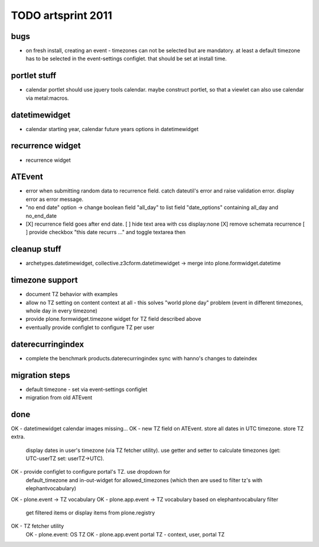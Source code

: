 TODO artsprint 2011
===================

bugs
----
- on fresh install, creating an event - timezones can not be selected but are
  mandatory. at least a default timezone has to be selected in the
  event-settings configlet. that should be set at install time.

portlet stuff
-------------
- calendar portlet should use jquery tools calendar. maybe construct portlet,
  so that a viewlet can also use calendar via metal:macros.

datetimewidget
--------------
- calendar starting year, calendar future years options in datetimewidget

recurrence widget
-----------------
- recurrence widget

ATEvent
-------
- error when submitting random data to recurrence field. catch dateutil's
  error and raise validation error. display error as error message.
- "no end date" option -> change boolean field "all_day" to list field
  "date_options" containing all_day and no_end_date
- [X] recurrence field goes after end date.
  [ ] hide text area with css display:none
  [X] remove schemata recurrence
  [ ] provide checkbox "this date recurrs ..." and toggle textarea then

cleanup stuff
-------------
- archetypes.datetimewidget, collective.z3cform.datetimewidget -> merge into
  plone.formwidget.datetime

timezone support
----------------
- document TZ behavior with examples
- allow no TZ setting on content context at all - this solves "world plone
  day" problem (event in different timezones, whole day in every timezone)
- provide plone.formwidget.timezone widget for TZ field described above
- eventually provide configlet to configure TZ per user

daterecurringindex
------------------
- complete the benchmark products.daterecurringindex
  sync with hanno's changes to dateindex

migration steps
---------------
- default timezone - set via event-settings configlet
- migration from old ATEvent

done
----
OK - datetimewidget calendar images missing...
OK - new TZ field on ATEvent. store all dates in UTC timezone. store TZ extra.
   display dates in user's timezone (via TZ fetcher utility). use getter and
   setter to calculate timezones (get: UTC-userTZ set: userTZ->UTC).
OK - provide configlet to configure portal's TZ. use dropdown for
   default_timezone and in-out-widget for allowed_timezones (which then are
   used to filter tz's with elephantvocabulary)
OK - plone.event -> TZ vocabulary
OK - plone.app.event -> TZ vocabulary based on elephantvocabulary filter
   get filtered items or display items from plone.registry

OK - TZ fetcher utility
  OK - plone.event: OS TZ
  OK - plone.app.event portal TZ
  - context, user, portal TZ


